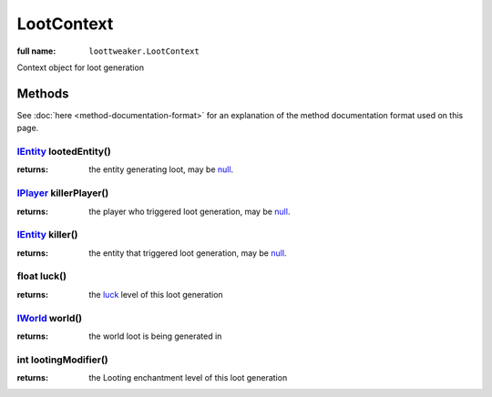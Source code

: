 LootContext
===========

:full name: ``loottweaker.LootContext``

Context object for loot generation

Methods
----------

See :doc:`here <method-documentation-format>` for an explanation of the method documentation format used on this page.

IEntity_ lootedEntity()
+++++++++++++++++++++++
:returns: the entity generating loot, may be null_.

IPlayer_ killerPlayer()
+++++++++++++++++++++++
:returns: the player who triggered loot generation, may be null_.

IEntity_ killer()
+++++++++++++++++
:returns: the entity that triggered loot generation, may be null_.

float luck()
++++++++++++
:returns: the luck_ level of this loot generation

IWorld_ world()
+++++++++++++++
:returns: the world loot is being generated in

int lootingModifier()
+++++++++++++++++++++
:returns: the Looting enchantment level of this loot generation

.. _IEntity: https://docs.blamejared.com/1.12/en/Vanilla/Entities/IEntity/
.. _IPlayer: https://docs.blamejared.com/1.12/en/Vanilla/Players/IPlayer/
.. _IWorld: https://docs.blamejared.com/1.12/en/Vanilla/World/IWorld/
.. _luck: https://minecraft.fandom.com/wiki/Luck
.. _null: https://docs.blamejared.com/1.12/en/Vanilla/Global_Functions/#isnull
